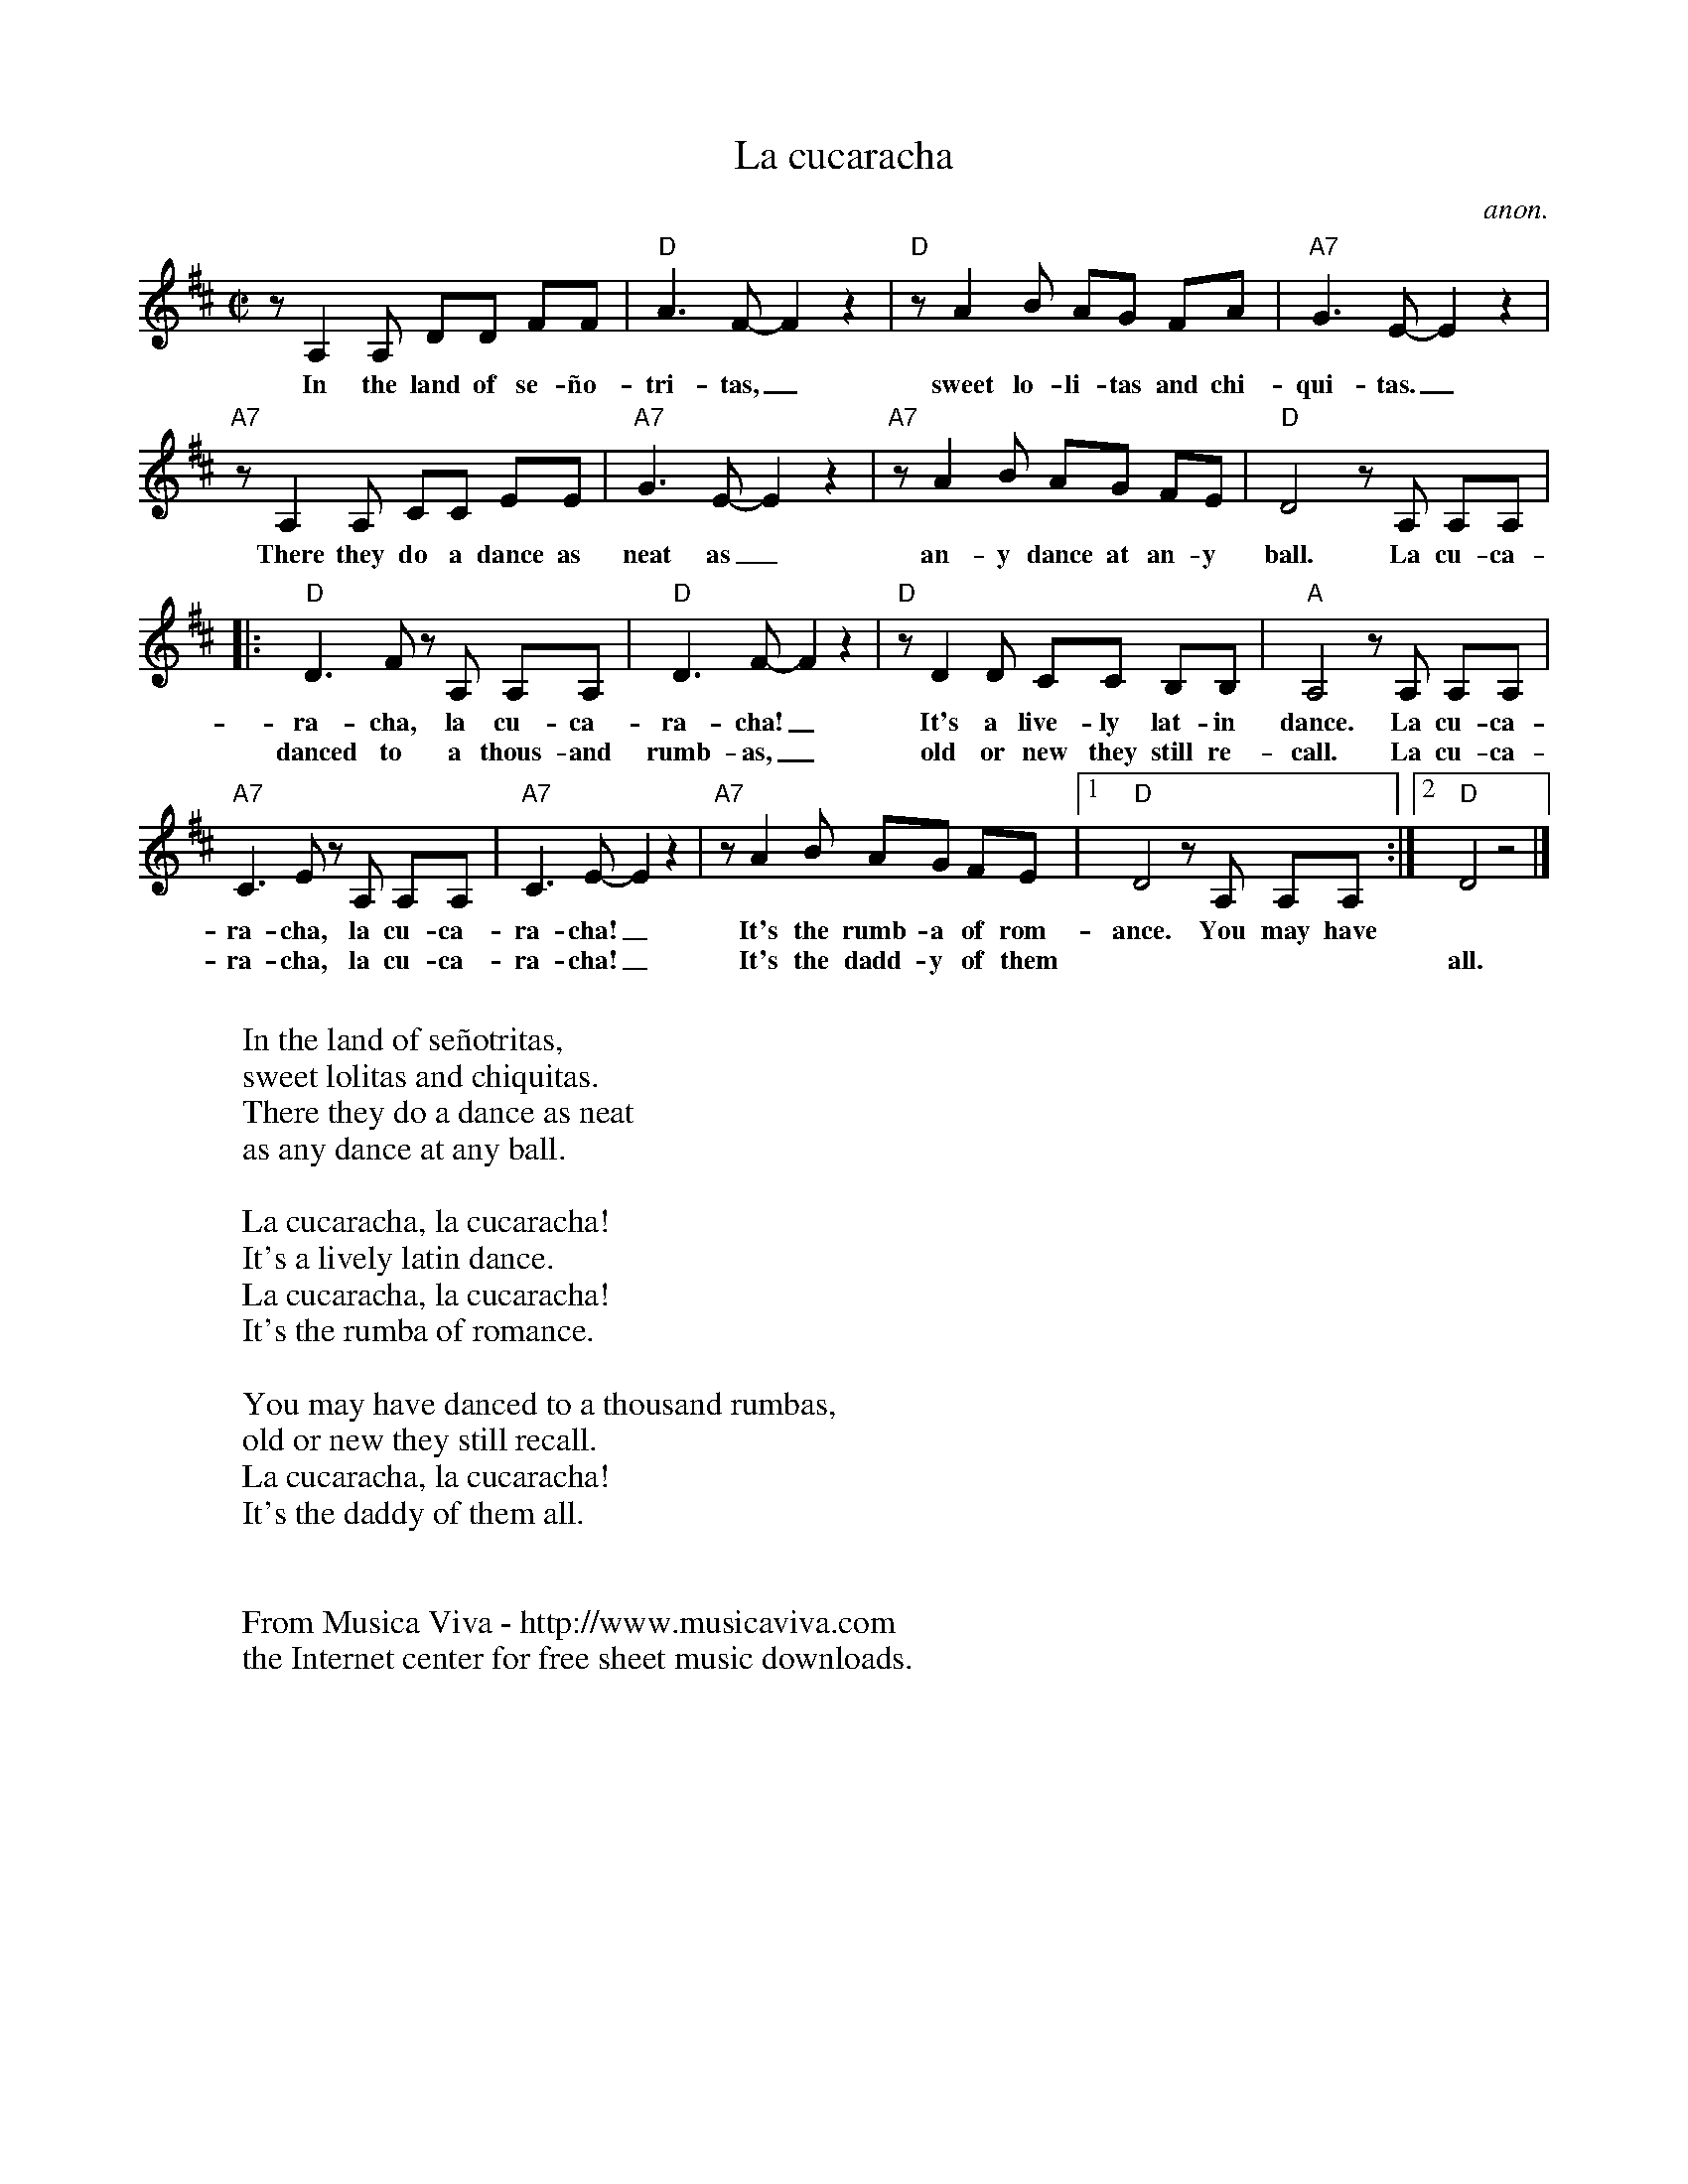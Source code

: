 X:3040
T:La cucaracha
C:anon.
R:Rumba
F:http://abc.musicaviva.com/tunes/anon/la-cucaracha/la-cucaracha-1.abc
M:C|
L:1/8
K:D
z A,2A, DD FF|"D"A3F- F2 z2|"D"z A2B AG FA|"A7"G3E- E2 z2|
w:In the land of se-\~no-tri-tas,_ sweet lo-li-tas and chi-qui-tas._
"A7"z A,2A, CC EE|"A7"G3E- E2 z2|"A7"z A2B AG FE|"D"D4 z A, A,A,|
w:There they do a dance as neat as_ an-y dance at an-y ball. La cu-ca-
|:"D"D3F zA, A,A,|"D"D3F- F2 z2|"D"z D2D CC B,B,|"A"A,4 z A, A,A,|
w:ra-cha, la cu-ca-ra-cha!_ It's a live-ly lat-in dance. La cu-ca-
w:danced to a thous-and rumb-as,_ old or new they still re-call. La cu-ca-
"A7"C3E z A, A,A,|"A7"C3E- E2 z2|"A7"z A2B AG FE|[1"D"D4 z A, A,A,:|[2"D"D4  z4|]
w:ra-cha, la cu-ca-ra-cha!_ It's the rumb-a of rom-ance. You may have
w:ra-cha, la cu-ca-ra-cha!_ It's the dadd-y of them**** all.
W:
W:In the land of se\~notritas,
W:sweet lolitas and chiquitas.
W:There they do a dance as neat
W:as any dance at any ball.
W:
W:La cucaracha, la cucaracha!
W:It's a lively latin dance.
W:La cucaracha, la cucaracha!
W:It's the rumba of romance.
W:
W:You may have danced to a thousand rumbas,
W:old or new they still recall.
W:La cucaracha, la cucaracha!
W:It's the daddy of them all.
W:
W:
W:  From Musica Viva - http://www.musicaviva.com
W:  the Internet center for free sheet music downloads.

